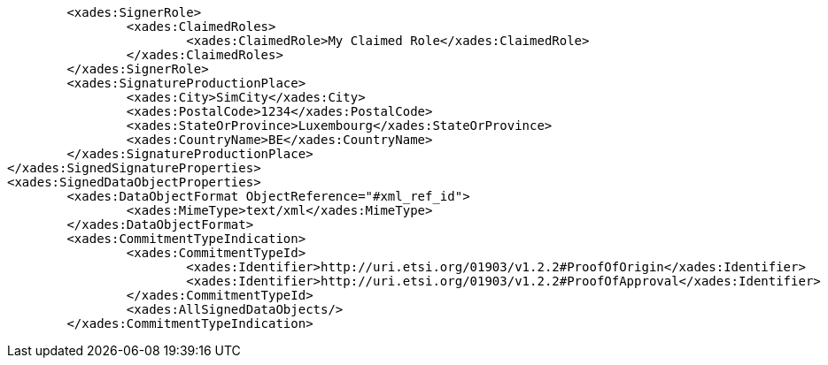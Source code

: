 [source,xml]
----
	<xades:SignerRole>
		<xades:ClaimedRoles>
			<xades:ClaimedRole>My Claimed Role</xades:ClaimedRole>
		</xades:ClaimedRoles>
	</xades:SignerRole>
	<xades:SignatureProductionPlace>
		<xades:City>SimCity</xades:City>
		<xades:PostalCode>1234</xades:PostalCode>
		<xades:StateOrProvince>Luxembourg</xades:StateOrProvince>
		<xades:CountryName>BE</xades:CountryName>
	</xades:SignatureProductionPlace>
</xades:SignedSignatureProperties>
<xades:SignedDataObjectProperties>
	<xades:DataObjectFormat ObjectReference="#xml_ref_id">
		<xades:MimeType>text/xml</xades:MimeType>
	</xades:DataObjectFormat>
	<xades:CommitmentTypeIndication>
		<xades:CommitmentTypeId>
			<xades:Identifier>http://uri.etsi.org/01903/v1.2.2#ProofOfOrigin</xades:Identifier>
			<xades:Identifier>http://uri.etsi.org/01903/v1.2.2#ProofOfApproval</xades:Identifier>
		</xades:CommitmentTypeId>
		<xades:AllSignedDataObjects/>
	</xades:CommitmentTypeIndication>
----
